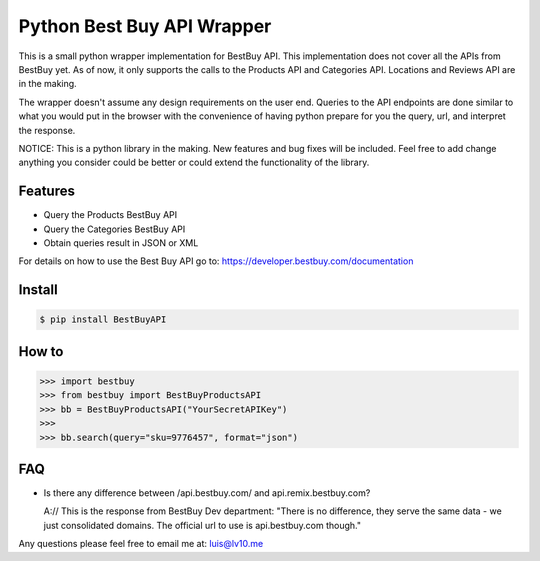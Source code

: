 Python Best Buy API Wrapper
===========================

.. image:: https://img.shields.io/badge/pypi-2.7-green.svg
    :target: https://pypi.python.org/pypi/BestBuyAPI

.. image:: https://img.shields.io/badge/version-0.4-blue.svg


This is a small python wrapper implementation for BestBuy API. This implementation
does not cover all the APIs from BestBuy yet. As of now, it only supports the
calls to the Products API and Categories API. Locations and Reviews API are in the
making.

The wrapper doesn't assume any design requirements on the user end. Queries to
the API endpoints are done similar to what you would put in the browser with the
convenience of having python prepare for you the query, url, and interpret the
response.

NOTICE: This is a python library in the making. New features and bug fixes will
be included. Feel free to add change anything you consider could be better or
could extend the functionality of the library.

Features
--------

- Query the Products BestBuy API
- Query the Categories BestBuy API
- Obtain queries result in JSON or XML

For details on how to use the Best Buy API go to:
https://developer.bestbuy.com/documentation

Install
-------

.. code-block:: python

    $ pip install BestBuyAPI


How to
-------

.. code-block:: python

    >>> import bestbuy
    >>> from bestbuy import BestBuyProductsAPI
    >>> bb = BestBuyProductsAPI("YourSecretAPIKey")
    >>>
    >>> bb.search(query="sku=9776457", format="json")


FAQ
-------

- Is there any difference between /api.bestbuy.com/ and api.remix.bestbuy.com?

  A:// This is the response from BestBuy Dev department: "There is no difference, they serve the same data - we just consolidated domains. The official url to use is api.bestbuy.com though."


Any questions please feel free to email me at: luis@lv10.me
